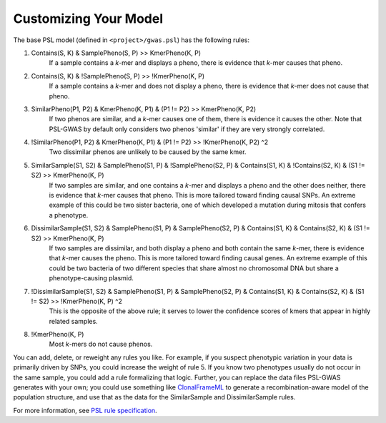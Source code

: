 Customizing Your Model
######################

The base PSL model (defined in ``<project>/gwas.psl``) has the following rules:

1. Contains(S, K) & SamplePheno(S, P) >> KmerPheno(K, P)
    If a sample contains a *k*-mer and displays a pheno, there is evidence that
    *k*-mer causes that pheno.
2. Contains(S, K) & !SamplePheno(S, P) >> !KmerPheno(K, P)
    If a sample contains a *k*-mer and does not display a pheno, there is
    evidence that *k*-mer does not cause that pheno.
3. SimilarPheno(P1, P2) & KmerPheno(K, P1) & (P1 != P2) >> KmerPheno(K, P2)
    If two phenos are similar, and a *k*-mer causes one of them, there is evidence
    it causes the other. Note that PSL-GWAS by default only considers two
    phenos 'similar' if they are very strongly correlated.
4. !SimilarPheno(P1, P2) & KmerPheno(K, P1) & (P1 != P2) >> !KmerPheno(K, P2) ^2
    Two dissimilar phenos are unlikely to be caused by the same kmer.
5. SimilarSample(S1, S2) & SamplePheno(S1, P) & !SamplePheno(S2, P) & Contains(S1, K) & !Contains(S2, K) & (S1 != S2) >> KmerPheno(K, P)
    If two samples are similar, and one contains a *k*-mer and displays a pheno and
    the other does neither, there is evidence that *k*-mer causes that pheno.
    This is more tailored toward finding causal SNPs. An extreme example of this could
    be two sister bacteria, one of which developed a mutation during mitosis
    that confers a phenotype.
6. DissimilarSample(S1, S2) & SamplePheno(S1, P) & SamplePheno(S2, P) & Contains(S1, K) & Contains(S2, K) & (S1 != S2) >> KmerPheno(K, P)
    If two samples are dissimilar, and both display a pheno and both contain the
    same *k*-mer, there is evidence that *k*-mer causes the pheno.
    This is more tailored toward finding causal genes. An extreme example of this could
    be two bacteria of two different species that share almost no chromosomal DNA but
    share a phenotype-causing plasmid.
7. !DissimilarSample(S1, S2) & SamplePheno(S1, P) & SamplePheno(S2, P) & Contains(S1, K) & Contains(S2, K) & (S1 != S2) >> !KmerPheno(K, P) ^2
    This is the opposite of the above rule; it serves to lower the confidence scores
    of kmers that appear in highly related samples. 
8. !KmerPheno(K, P)
    Most *k*-mers do not cause phenos.

You can add, delete, or reweight any rules you like. For example, if you suspect phenotypic
variation in your data is primarily driven by SNPs, you could increase the weight
of rule 5. If you know two phenotypes usually do not occur in the same sample,
you could add a rule formalizing that logic. Further, you can replace
the data files PSL-GWAS generates with your own; you could use something like
`ClonalFrameML`_ to generate a recombination-aware model of the population structure,
and use that as the data for the SimilarSample and DissimilarSample rules.

For more information, see `PSL rule specification`_.

.. _PSL rule specification: https://psl.linqs.org/wiki/master/Rule-Specification.html
.. _ClonalFrameML: https://github.com/xavierdidelot/clonalframeml
